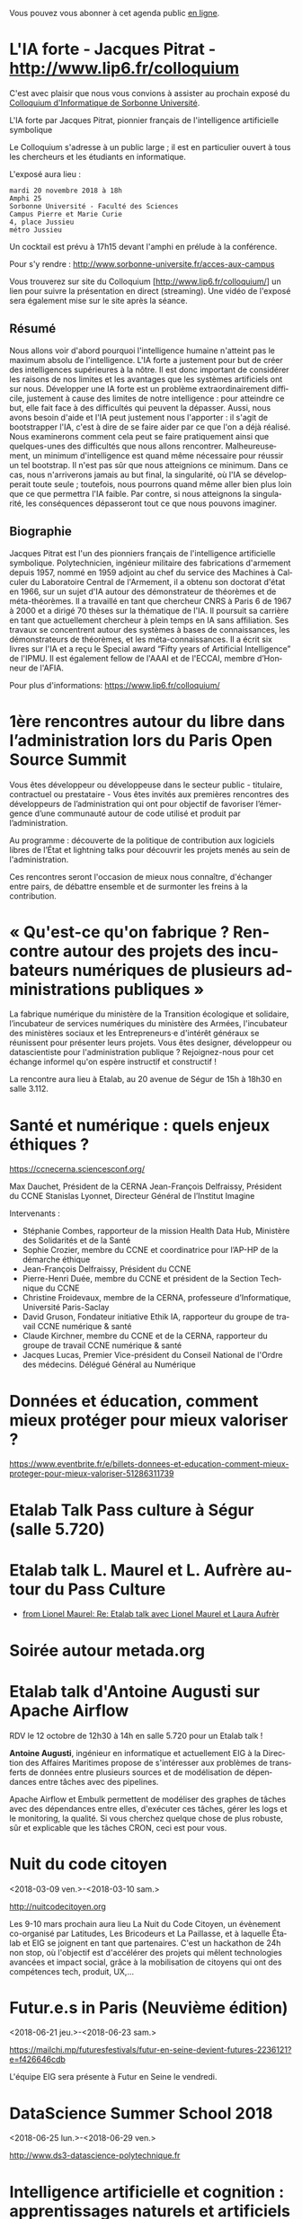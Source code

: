 Vous pouvez vous abonner à cet agenda public [[https://cloud.eig-forever.org/index.php/apps/calendar/p/C1YPGSGZ1JZPVDDU/EIG2018-Open][en ligne]].

* L'IA forte - Jacques Pitrat - http://www.lip6.fr/colloquium
   SCHEDULED: <2018-11-20 mar. 18:00>
   :PROPERTIES:
   :LOCATION: 4, place Jussieu, 75005 Paris
   :ID:       6dc8eea2-ee53-4944-986a-55db6ee43b9b
   :END:

C'est avec plaisir que nous vous convions à assister au prochain
exposé du [[http://www.lip6.fr/colloquium/][Colloquium d'Informatique de Sorbonne Université]].

L'IA forte par Jacques Pitrat, pionnier français de l'intelligence
artificielle symbolique

Le Colloquium s'adresse à un public large ; il est en particulier
ouvert à tous les chercheurs et les étudiants en informatique.

L'exposé aura lieu :

: mardi 20 novembre 2018 à 18h
: Amphi 25
: Sorbonne Université - Faculté des Sciences
: Campus Pierre et Marie Curie
: 4, place Jussieu
: métro Jussieu

Un cocktail est prévu à 17h15 devant l'amphi en prélude à la conférence.

Pour s'y rendre : http://www.sorbonne-universite.fr/acces-aux-campus

Vous trouverez sur site du Colloquium [http://www.lip6.fr/colloquium/]
un lien pour suivre la présentation en direct (streaming).
Une vidéo de l'exposé sera également mise sur le site après la séance.

** Résumé
   :PROPERTIES:
   :ID:       cb13ec24-5782-483c-85a6-c5165d6acee3
   :END:

Nous allons voir d'abord pourquoi l'intelligence humaine n'atteint pas
le maximum absolu de l'intelligence. L'IA forte a justement pour but
de créer des intelligences supérieures à la nôtre. Il est donc
important de considérer les raisons de nos limites et les avantages
que les systèmes artificiels ont sur nous.
Développer une IA forte est un problème extraordinairement difficile,
justement à cause des limites de notre intelligence : pour atteindre
ce but, elle fait face à des difficultés qui peuvent la
dépasser. Aussi, nous avons besoin d'aide et l'IA peut justement nous
l'apporter : il s'agit de bootstrapper l'IA, c'est à dire de se faire
aider par ce que l'on a déjà réalisé.
Nous examinerons comment cela peut se faire pratiquement ainsi que
quelques-unes des difficultés que nous allons
rencontrer. Malheureusement, un minimum d'intelligence est quand même
nécessaire pour réussir un tel bootstrap. Il n'est pas sûr que nous
atteignions ce minimum. Dans ce cas, nous n'arriverons jamais au but
final, la singularité, où l'IA se développerait toute seule ;
toutefois, nous pourrons quand même aller bien plus loin que ce que
permettra l'IA faible. Par contre, si nous atteignons la singularité,
les conséquences dépasseront tout ce que nous pouvons imaginer.

** Biographie
   :PROPERTIES:
   :ID:       3b0417dc-498c-48d8-a65c-a27f5d6c96f0
   :END:

Jacques Pitrat est l'un des pionniers français de l'intelligence
artificielle symbolique. Polytechnicien, ingénieur militaire des
fabrications d'armement depuis 1957, nommé en 1959 adjoint au chef du
service des Machines à Calculer du Laboratoire Central de l'Armement,
il a obtenu son doctorat d'état en 1966, sur un sujet d'IA autour des
démonstrateur de théorèmes et de méta-théorèmes. Il a travaillé en
tant que chercheur CNRS à Paris 6 de 1967 à 2000  et a dirigé 70
thèses sur la thématique de l'IA. Il poursuit sa carrière en tant que
actuellement chercheur à plein temps en IA sans affiliation. Ses
travaux se concentrent autour des systèmes à bases de connaissances,
les démonstrateurs de théorèmes, et les méta-connaissances.
Il a écrit six livres sur l'IA et a reçu le Special award “Fifty years
of Artificial Intelligence” de l'IPMU. Il est également fellow de
l'AAAI et de l'ECCAI, membre d’Honneur de l'AFIA.

Pour plus d'informations: https://www.lip6.fr/colloquium/

* 1ère rencontres autour du libre dans l’administration lors du Paris Open Source Summit
  SCHEDULED: <2018-12-06 jeu. 9:00-18:00>
  :PROPERTIES:
  :LOCATION: 87, avenue des magasins généraux 93300 Aubervilliers (Dock Pullmann)
  :ID:       0cf649b9-04c8-45fc-a356-9364898ff069
  :END:

Vous êtes développeur ou développeuse dans le secteur public -
titulaire, contractuel ou prestataire - Vous êtes invités aux
premières rencontres des développeurs de l’administration qui ont pour
objectif de favoriser l’émergence d’une communauté autour de code
utilisé et produit par l’administration.

Au programme : découverte de la politique de contribution aux
logiciels libres de l’État et lightning talks pour découvrir les
projets menés au sein de l'administration.

Ces rencontres seront l'occasion de mieux nous connaître, d'échanger
entre pairs, de débattre ensemble et de surmonter les freins à la
contribution.

* « Qu'est-ce qu'on fabrique ?  Rencontre autour des projets des incubateurs numériques de plusieurs administrations publiques »
  SCHEDULED: <2018-11-29 jeu. 15:00-18:30>
  :PROPERTIES:
  :LOCATION: 20 avenue de Ségur, 75007 Paris
  :ID:       9c98501b-3d5c-4761-8a8e-3aad7581dc3a
  :END:

La fabrique numérique du ministère de la Transition écologique et
solidaire, l’incubateur de services numériques du ministère des
Armées, l'incubateur des ministères sociaux et les Entrepreneurs·e
d'intérêt généraux se réunissent pour présenter leurs projets.  Vous
êtes designer, développeur ou datascientiste pour l'administration
publique ?  Rejoignez-nous pour cet échange informel qu'on espère
instructif et constructif !

La rencontre aura lieu à Etalab, au 20 avenue de Ségur de 15h à 18h30
en salle 3.112.

* Santé et numérique : quels enjeux éthiques ?
  SCHEDULED: <2018-11-19 lun. 9:00-13:00>
  :PROPERTIES:
  :LOCATION: Auditorium de l'Institut Imagine, 24 boulevard du Montparnase, Paris 15e
  :ID:       2d57b721-9278-4812-9985-3b95f375a023
  :END:

https://ccnecerna.sciencesconf.org/

Max Dauchet, Président de la CERNA
Jean-François Delfraissy, Président du CCNE
Stanislas Lyonnet, Directeur Général de l’Institut Imagine

Intervenants :

- Stéphanie Combes, rapporteur de la mission Health Data Hub,
  Ministère des Solidarités et de la Santé
- Sophie Crozier, membre du CCNE et coordinatrice pour l’AP-HP de la
  démarche éthique
- Jean-François Delfraissy, Président du CCNE
- Pierre-Henri Duée, membre du CCNE et président de la Section
  Technique du CCNE
- Christine Froidevaux, membre de la CERNA, professeure
  d’Informatique, Université Paris-Saclay
- David Gruson, Fondateur initiative Ethik IA, rapporteur du groupe de
  travail CCNE numérique & santé
- Claude Kirchner, membre du CCNE et de la CERNA, rapporteur du groupe
  de travail CCNE numérique & santé
- Jacques Lucas, Premier Vice-président du Conseil National de l'Ordre
  des médecins. Délégué Général au Numérique

* Données et éducation, comment mieux protéger pour mieux valoriser ?
  SCHEDULED: <2018-10-25 jeu. 18:00-20:00>
  :PROPERTIES:
  :LOCATION: Lab 110 bis, 54 rue de Bellechasse, 75007 Paris
  :ID:       c6161b49-49eb-451e-9e17-961302361339
  :END:

https://www.eventbrite.fr/e/billets-donnees-et-education-comment-mieux-proteger-pour-mieux-valoriser-51286311739

* Etalab Talk Pass culture à Ségur (salle 5.720)
  SCHEDULED: <2018-12-18 mar. 12:30-14:00>
  :PROPERTIES:
  :LOCATION: 20 avenue de Ségur, 75007 Paris
  :ID:       4d893e23-9b7d-470d-aa03-914723d66c3f
  :END:

* Etalab talk L. Maurel et L. Aufrère autour du Pass Culture
  SCHEDULED: <2018-12-18 mar. 12:30-14:00>
  :PROPERTIES:
  :LOCATION: 20 avenue de Ségur, 75007 Paris
  :ID:       ea189e03-9ce2-4518-83d3-ff10f1434f2c
  :END:

- [[gnus:nnimap+localhost:datagouv/INBOX#CADX00U+Gnk9A5pionNGJ8+=0=yysG53uP=w=x+ecGB9tF2dwgg@mail.gmail.com][from Lionel Maurel: Re: Etalab talk avec Lionel Maurel et Laura Aufrèr]]

* Soirée autour metada.org
  SCHEDULED: <2018-10-17 mer. 18:00>
  :PROPERTIES:
  :LOCATION: LLL, 16 Rue du Caire, 75002 Paris
  :ID:       42d5740b-3655-400c-9a9f-4009e33f2d30
  :END:

* Etalab talk d'Antoine Augusti sur Apache Airflow
  SCHEDULED: <2018-10-12 ven. 12:30-14:00>
  :PROPERTIES:
  :ID:       d03e7ff8-48c4-454c-8e2a-e32399cbb7c6
  :LOCATION: 20 avenue de Ségur, 75007 Paris
  :END:

RDV le 12 octobre de 12h30 à 14h en salle 5.720 pour un Etalab talk !

*Antoine Augusti*, ingénieur en informatique et actuellement EIG à la
Direction des Affaires Maritimes propose de s'intéresser aux problèmes
de transferts de données entre plusieurs sources et de modélisation de
dépendances entre tâches avec des pipelines.

Apache Airflow et Embulk permettent de modéliser des graphes de tâches
avec des dépendances entre elles, d'exécuter ces tâches, gérer les
logs et le monitoring, la qualité.  Si vous cherchez quelque chose de
plus robuste, sûr et explicable que les tâches CRON, ceci est pour
vous.

* Nuit du code citoyen
  :PROPERTIES:
  :ID:       78688cf1-1cca-4575-9a4e-6e3941e25025
  :END:
  <2018-03-09 ven.>-<2018-03-10 sam.>

http://nuitcodecitoyen.org

Les 9-10 mars prochain aura lieu La Nuit du Code Citoyen, un évènement
co-organisé par Latitudes, Les Bricodeurs et La Paillasse, et à
laquelle Étalab et EIG se joignent en tant que partenaires.  C'est un
hackathon de 24h non stop, où l'objectif est d'accélérer des projets
qui mêlent technologies avancées et impact social, grâce à la
mobilisation de citoyens qui ont des compétences tech, produit, UX,...

* Futur.e.s in Paris (Neuvième édition)
  :PROPERTIES:
  :ID:       96174856-e0c6-4410-a67b-a6c319b6c9c4
  :END:
  <2018-06-21 jeu.>-<2018-06-23 sam.>

https://mailchi.mp/futuresfestivals/futur-en-seine-devient-futures-2236121?e=f426646cdb

L'équipe EIG sera présente à Futur en Seine le vendredi.

* DataScience Summer School 2018
  :PROPERTIES:
  :ID:       fc28861b-2b12-48a7-bbea-4358b724e922
  :END:
  <2018-06-25 lun.>-<2018-06-29 ven.>

http://www.ds3-datascience-polytechnique.fr

* Intelligence artificielle et cognition : apprentissages naturels et artificiels (1/2)
  :PROPERTIES:
  :ID:       9f8738e1-63e6-4e06-84bd-eb404f6799c4
  :END:
  <2018-07-05 jeu. 08:45-12:30>
  :PROPERTIES:
  :LOCATION: 29 rue d'Ulm 75005 Paris
  :END:

Salle Jaurès

http://www.ens.fr/agenda/intelligence-artificielle-et-cognition/2018-07-05t064500

"L’intelligence artificielle (IA) entendue au sens large est au coeur
d’une révolution à la fois scientifique, technologique et
sociétale. Elle consiste à déployer à de grandes échelles des
algorithmes qui apprennent à simuler certaines fonctions cognitives,
et ambitionne parfois de remplacer l’humain dans de nombreuses tâches
nécessitant des fonctions cognitives supérieures (langage, perception,
action, décision, etc).

A quel point l’IA apporte-t-elle des modèles valides pour l’étude de
la cognition et de l’apprentissage? En quoi les données des sciences
cognitives peuvent-elles inspirer de nouveaux algorithmes? En quoi les
algorithmes qui remplacent l’humain sont-ils fiables? Quelles
conséquences pour l’imbrication de l’humain et de la machine dans la
société de demain?"

* Intelligence artificielle et cognition : apprentissages naturels et artificiels (2/2)
  :PROPERTIES:
  :ID:       c58c0463-20c1-4921-9b1a-d4e3037f3cf2
  :END:
  <2018-07-06 ven. 08:45-12:30>
  :PROPERTIES:
  :ID:       3aac9fb2-8a1c-4ab2-90b4-c307dd44c748
  :LOCATION: 29 rue d'Ulm 75005 Paris
  :END:

http://www.ens.fr/agenda/intelligence-artificielle-et-cognition/2018-07-05t064500

* https://www.numerique-en-commun.fr
  :PROPERTIES:
  :LOCATION: Nantes
  :ID:       cf366db9-c6f6-48b5-8bac-f0f5a6fd2337
  :END:
  <2018-09-13 jeu.>-<2018-09-14 ven.>

Propulsées par la Mednum et la Mission Société Numérique, accueillies
par le Conseil Départemental de Loire-Atlantique, Nantes Métropole, et
animées par l’association PiNG, les 5èmes rencontres nationales de la
médiation et des cultures numériques se dérouleront les 13 et 14
septembre 2018 à Nantes durant la Nantes Digital Week.

Les acteurs de la médiation et des cultures numériques proposent
durant deux jours des parcours thématiques, ateliers, master class,
prototypes et conférences.

L’objectif commun : partager des approches innovantes, soutenables et
durables des cultures numériques et croiser les expériences au service
des transitions.

* Journées plénières du GDR IA : 2-3 Octobre 2018 - Paris
  :PROPERTIES:
  :LOCATION: Paris
  :ID:       a57b7402-f057-4c4d-b664-657f8ecb4e45
  :END:
  <2018-10-02 mar.>-<2018-10-03 mer.>

Les journées plénières du GDR IA (http://www.gdria.fr/) auront lieu
les 2 et 3 octobre à Paris (Université Paris Dauphine). Elles seront
centrées sur des exposés invités sur les thématiques des groupes de
travail du GDR:

- Contraintes et Apprentissage,
- Jeux, 
- Planification Multi-Agents, Flexible, Temporelle, Epistémique et Contingente, 
- Médiation 
- Représentations et Algorithmes en Pratique, 
- Explicabilité

ainsi que sur les activités des groupes de travail inter-GDR:

- Raisonner sur les Données (avec le GDR Madics) 
- Théorie Algorithmique de la Décision et des Jeux (avec le GDR RO)

Des sessions de discussion seront également organisées.

* Océan Hackathon
  :PROPERTIES:
  :ID:       183e6c18-c7e7-42d6-b85c-ba90766e3c88
  :END:
  <2018-10-05 ven.>-<2018-10-07 dim.>

- Page d'accueil : https://www.facebook.com/OceanHackathon/
- Pourquoi déposer son défi : https://www.youtube.com/watch?v=Il66DecTLNY

Les EIG des défis B@liseNav et Prédisauvetage participent.

* www.dataliteracyconference.net #DLC2018
  :PROPERTIES:
  :LOCATION: Aix-en-Provence
  :ID:       00208cf1-4f9e-4525-a1f2-d547664d1c89
  :END:
  <2018-10-05 ven.>-<2018-10-06 sam.>

Si les « data » sont aujourd’hui un puissant vecteur de développement
économique, de capacitation citoyenne ou encore, de production de
connaissances, elles suscitent également des inquiétudes légitimes,
ainsi que des luttes de pouvoir. L’idée montante d’une « littératie »
des données consiste à permettre à tout décideur, collaborateur,
innovateur, entrepreneur, chercheur ou citoyen d’en comprendre les
enjeux, d’en discuter les sources et les usages, et d’en tirer parti
dans sa propre activité.
                                                                                     
Dans les entreprises et les administrations, à l’école, dans la
recherche comme dans la société, la capacité de produire, comprendre
et utiliser des données numériques devient une compétence
essentielle. Avec les meilleurs experts mondiaux et après le succès
des éditions 2016 et 2017, Data Literacy Conference 2018 délivre les
clés d’une « culture de la donnée » enfin accessible aux
non-spécialistes.

* OceanHackathon (ENSTA-Bretagne)
  :PROPERTIES:
  :ID:       44e2c068-8f17-4578-98ab-a6af83d57167
  :END:
  <2018-10-05 ven.>-<2018-10-07 dim.>

https://www.facebook.com/OceanHackathon/

http://www.tech-brest-iroise.fr/Actualit%c3%a9s-Ocean-Hackathon-_3-du-5-au-7-octobre-2018-%c3%a0-l%e2%80%99ENSTA-Bretagne-2124-2807-0-0.html

* COMMENT Configuration

#+SEQ_TODO:  STRT(s) NEXT(n) TODO(t) WAIT(w) | DONE(d) CANCELED(c)
#+LANGUAGE:  fr
#+DRAWERS:   HIDE LOGBOOK
#+ARCHIVE:   ~/.eig2/archives/eig-open-agenda-archives.org::
#+CATEGORY:  EIG
* HackEdu - pendant le salon EducaTice
  :PROPERTIES:
  :ID:       71f042fb-0892-4ccd-95f2-2ff88f9ba208
  :END:
  <2018-11-21 mer.>-<2018-11-23 ven.>

Un Hackathon sur trois jours autour des données pédagogique, organisé
par le Ministère de l'Éducation National.

Les EIG du défi CoachÉlèves participent.

* Éditathon Wikipédia aux Gobelins
  SCHEDULED: <2018-09-21 ven.>
  :PROPERTIES:
  :ID:       02794dc4-5e0d-4192-8561-b032d90bfa6c
  :END:

Visite des ateliers des Gobelins le matin et enrichissement de
contenus et d'articles sur les projets Wikimédia l'après-midi.

Inscription libre et gratuite : bastien.guerry AT data.gouv.fr

* Projection du documentaire « Datagueule Démocraties »
  SCHEDULED: <2018-09-19 mer. 18:30>
  :PROPERTIES:
  :ID:       24cae33b-77db-40a5-bb99-5d246a31a9a2
  :END:

A l’initiative de Victor Schmidt, une projection du documentaire
Datagueule – Démocraties, le mercredi 19/09 au Liberté Living Lab, en
présence des réalisateurs, dont Sylvain Lapoix.

* Étalab talk sur « Le Drenche » à Ségur salle 4.724
  SCHEDULED: <2018-09-14 ven. 12:30-14:00>
  :PROPERTIES:
  :LOCATION: 20 avenue de Ségur, 75007 Paris
  :ID:       d4a804d3-8a7a-40f7-8072-d97420193345
  :END:

Avec F. Guignard et J. Cagé.

* Étalab talk sur NosSystèmes - transparence et jouabilité des données
  SCHEDULED: <2018-07-11 mer. 12:30-14:00>
  :PROPERTIES:
  :ID:       638c6e40-47d2-4de0-b329-27e78864d6ee
  :END:

NosSystèmes : Objectif de cette nouvelle saison NosSystèmes : rendre
les algorithmes publics plus intelligibles, joignables, jouables,
symétriques et ouverts. Après une première année de collaboration avec
Etalab sur la plateforme APB, nous allons dans cette nouvelle séquence
explorer de nouveaux terrains, choisis dans le vivier des projets EIG
et des Startups d’Etat, et travailler avec eux et nos partenaires à
rendre les algorithmes publics toujours plus exemplaires.  Loup
Cellard : Loup Cellard est designer et doctorant au Centre For
Interdisciplinary Methodologies de l'Université de Warwick (UK).

Dans le cadre de cette thèse, il réalise une enquête à Etalab autour
de l'ouverture des algorithmes publics et de la place du design dans
les projets de transparence démocratique.L'idée pendant ce dej serait
de se familiariser avec les deux démarches et de continuer la
collaboration avec eux après l'été pour les EIG intéressés.

* Fab14+ (tout juillet 2018)
  SCHEDULED: <2018-07-01 dim.>
  :PROPERTIES:
  :ID:       af28610e-eeec-418d-8672-14a950e295e7
  :END:

http://www.fab14.org/fr/fab14-plus/

* Événement Villani/Mounir/Delli au LLL
  SCHEDULED: <2018-06-28 jeu. 14:00-19:00>
  :PROPERTIES:
  :ID:       93955e1e-8691-4e7c-83f1-6a77eb2a49f7
  :LOCATION: 9 rue d'Alexandrie, 75002 Paris
  :END:

https://www.eventbrite.com/e/revolutions-de-lia-enjeux-tech-enjeux-de-societe-tickets-46715235527

The Future Society et le Liberté Living Lab co-organisent le jeudi 28
juin après-midi (13h > 20h) des ateliers thématiques sur le thème de
l’intelligence artificielle.

Le but de cet après-midi est de permettre aux participants de mieux
s’approprier les enjeux de la montée en puissance de l’IA. Le format
des débats sera donc très participatif, notamment sous la forme
d’ateliers thématiques. Cet après-midi sera ponctué par une
table-ronde et débat en plénière en présence de Cédric Villani, député
de LaREM de la 5ème circonscription de l'Essonne, Vice-Président de
l'Office Parlementaire pour l'Évaluation des Choix Scientifiques et
Technologiques (OPECST), Karima Delli, député européenne et Présidente
de la Commission des Transports, André Loesekrug-Pietri, porte-parole
de Joint European Disruptive Innovation (J.E.D.I) et Khalil Rouhana,
Directeur Général Adjoint de DG Connect.

* Session Tech EIG / Front & Back End
  SCHEDULED: <2018-06-27 mer. 13:00-14:30>
  :PROPERTIES:
  :LOCATION: Liberté Living Lab, 9 rue d'Alexandrie 75002 Paris
  :ID:       a7705bf0-7893-4098-8343-24697938c2bd
  :END:

- Intro à GraphQL par Stanislas Chollet, Engineering Manager / Lead
  Core API @ Dailymotion.

  GraphQL est une alternatives aux API REST utilisé notamment par
  Github et Facebook.  Quant à Stan, c'est un passionné d'informatique
  et fervent adepte de GraphQL, il présente régulièrement à différents
  meetup et conférences que ce soit sur GraphQL, Kubernetes du côté
  developeur ou l'automatisation en général: vous en trouverez plus
  sur lui ici.

- Une présentation "front" (React.js, du one action per screen,
  progressive web apps, server side rendering) à préciser en fonction
  des participants par Loick Le Digabel, Lead Front Engineer @
  Blablacar.

  Après avoir travaillé sur du front classique chez Dailymotion et
  participé à leur premier POC avec React.js, Loick a mis en place
  toute la nouvelle architecture front de Blablacar et vient partager
  avec nous ses retours d'expérience.  Probablement pas de 3e speaker
  pour laisser du temps au public et aux intervenants d'échanger
  autour des projets de chacun ! :)

Les détails logistiques :

- mercredi 27 juin 2018
- 13h à 14h30
- Liberté Living Lab, 9 rue d'Alexandrie 75002 Paris

* Journée wiki·data·gouv à la DINSIC
  SCHEDULED: <2018-06-12 mar.>
  :PROPERTIES:
  :CAPTURED: [2018-05-07 lun. 09:45]
  :ID:       e43e3918-bc06-4de9-bdb3-1db20b719e90
  :LOCATION: 20 avenue de Ségur, 75007 Paris
  :END:

Détails : https://github.com/etalab/wiki-data-gouv

De 9h30 à 18h30

À la DINSIC, salle 5.728 au 20 avenue de Ségur 75007 Paris.

* Mapathon Missing Maps Paris @ La Paillasse
  SCHEDULED: <2018-06-06 mer. 18:30-21:30>
  :PROPERTIES:
  :LOCATION: 226 Rue Saint-Denis, 75002 Paris
  :ID:       6822f5f2-ab0e-4a9c-919c-d69db7b05552
  :END:

   Venez nous aider à cartographier sur OpenStreetMap, la carte du
   monde collaborative et libre
                                                                                           
   CartONG et La Paillasse vous invitent à un mapathon pour découvrir
   la cartographie participative et humanitaire dans OpenStreetMap :
   pas besoin d'être un expert, c'est accessible à tout le monde !

   https://www.eventbrite.ca/e/billets-mapathon-missing-maps-paris-la-paillasse-46315029500
                                                                                           
* Rencontres Internationales de la Gestion Publique
  SCHEDULED: <2018-06-06 mer. 09:00-17:30>
  :PROPERTIES:
  :LOCATION: 139, rue de Bercy Centre de conférences Pierre-Mendès-France - 75012 Paris
  :ID:       3d3f67d0-0969-4704-b7b5-b9a7306856e2
  :END:

Le code a changé - Quelle gouvernance de l'action publique à l'ère
numérique ?

Lieu : 139, rue de Bercy Centre de conférences Pierre-Mendès-France -
75012 Paris

https://www.economie.gouv.fr/igpde-seminaires-conferences/rencontres-internationales-gestion-publique-rigp

* Étalab talk avec Dario Taraborelli salle 5.728 de 12h30 à 14h00
  SCHEDULED: <2018-06-04 lun. 12:30-14:00>
  :PROPERTIES:
  :LOCATION: 20 avenue de Ségur, 75007 Paris
  :ID:       ff866ecf-0574-4c88-b53f-07ce62b3c036
  :END:

Dario Taraborelli est directeur de la recherche de la fondation
Wikimédia.

Salle 5.728 de 12h30 à 14h00

*Title:* Supporting free knowledge with research and open data

*Abstract:* At the Wikimedia Foundation, we use data and open source
technology to understand and empower millions of readers and
contributors who interact with Wikipedia and its sister projects on a
daily basis. In this talk I’ll give an overview of the research team’s
current priorities and how we work to make our output reusable and
reproducible. I’ll focus in particular on an initiative called
WikiCite, aiming to improve our understanding of where Wikipedia and
Wikidata get their information from, by building a comprehensive,
collaboratively edited, structured knowledge base of citable sources
in Wikidata.

* Open Talk DINSIC sensibilisation à l'accessibilité numérique
  SCHEDULED: <2018-05-25 ven. 12:00-14:00>
  :PROPERTIES:
  :LOCATION: 20 avenue de Ségur, 75007 Paris
  :ID:       96a8d950-40a0-46f7-b6a9-316526706d73
  :END:

Opentalk DINSIC vendredi 25 mai à Ségur en salle 5.723 de 12h à 14h.

Prévoir son sandwich.

* L'IA : enjeux et défis pour la transition écologique et énergétique
  SCHEDULED: <2018-05-25 ven. 11:00-12:30>
  :PROPERTIES:
  :LOCATION: Auditorium de la tour Séquoia
  :ID:       9eeb95a4-9f25-466e-9e2e-9c2ea32528b6
  :END:

- Intervenants de la mission Villani
- https://eig-hq.slack.com/messages/C859D1X41/files/FARCV3ZRQ/

* Démocratie(s) ? #DataGueule // Projection et world Café
  SCHEDULED: <2018-05-24 jeu. 18:45-22:00>
  :PROPERTIES:
  :LOCATION: 23 Rue Dagorno, 75012 Paris
  :ID:       c1a7183f-58d2-42ab-a425-4488d6b6c668
  :END:

- L’arsenal - Le Tiers-Lieu Des Associations Étudiantes
- https://www.facebook.com/events/1757314807661581/permalink/1759906360735759

* Étalab talk (en français) sur « The Mother of All Demos » (Douglas Engelbart, 1968)
  SCHEDULED: <2018-05-04 ven. 12:00-14:00>
  :PROPERTIES:
  :ID:       f2a4e922-4445-4b2b-b0c0-9a4268f7c17d
  :LOCATION: 20 avenue de Ségur, 75007 Paris
  :END:

Animé par C. Quest et B. Guerry.

http://dougengelbart.org/firsts/1968-demo-interactive.html

Nous diffuserons la vidéo et commenterons le contexte technique de
1968, avec un focus particulier sur Stewart Brand, dont l’histoire
est racontée dans l’ouvrage de [[https://cfeditions.com/utopieNumerique/][Fred Turner, Aux sources de l’utopie
numérique]], 2012.

* La mobilité de la filière numerique au sein de l'État
  SCHEDULED: <2018-05-03 jeu.>
  :PROPERTIES:
  :ID:       7008d206-c97d-4cf9-b082-cf24a4f7b961
  :END:

https://www.fonction-publique.gouv.fr/mobilitensic2018

* Disruptions publiques - Saison 1 : La Blockchain 
  SCHEDULED: <2018-04-27 ven. 14:00-17:30>
  :PROPERTIES: 
  :LOCATION: 69 Rue de Varenne, Paris 75007
  :ID:       55d0e640-97c0-4080-b644-db4432935f50
  :END:

Au programme : une session découverte et inspiration avec les
programmes blockchain de la Caisse des Dépôts et Consignations, puis
un atelier d’idéation. En compagnie de Nadia Filali Directrice des
Programmes blockchain et pilote de LabChain, et Pierre Noro chargé
d’innovation blockchain à la Caisse des Dépots et
Consignations. L'évènement se déroulera le 27 avril de 14h à 17h au 69
rue de Varenne.

Inscription via ce lien: https://bit.ly/2HCLART

* Petit déjeuner de l’innovation autour de l’IA à travers une conférence de Frédéric Wickert
  SCHEDULED: <2018-04-12 jeu. 09:15>
  :PROPERTIES:
  :LOCATION: 40 rue de la Victoire 75009 Paris
  :ID:       998d8c59-c112-4271-b4a6-26aaf5afa317
  :END:

Kicklox organise le 12 Avril à 9h30 un petit déjeuner de l’innovation
autour de l’IA à travers une conférence de Frédéric Wickert –
Technical Evangelist chez Microsoft.

Inscription via ce lien : https://bit.ly/2pS6Jjg

* GAFAM, BATX : que valent nos données personnelles ? »
  SCHEDULED: <2018-04-09 lun. 19:15-21:15>
  :PROPERTIES:
  :LOCATION: Amphithéâtre Emile Boutmy - 27 rue Saint-Guillaume 75007 Paris
  :ID:       35f36326-9daf-4956-a145-a9adea276cf2
  :END:

https://www.sciencespo.fr/evenements/?event=gafam-batx-que-valent-nos-donnees-personnelles

Dans le cadre des Rencontres de Bioéthique de Sciences Po, conférence avec :

- Dominique Cardon, directeur du médialab de Sciences Po, professeur
  de Sociologie

- Christine Froidevaux, vice-présidente de la Société informatique de
  France, professeur d’informatique, Université Paris-Sud-Paris-Saclay

- Claude Huriet, sénateur honoraire, membre honoris causa de
  l’Académie nationale de médecine.

Présentation du débat par Emmanuel Hirsch, professeur à l’Université
Paris-Sud-Paris-Saclay, directeur de l’Espace éthique d’Ile-de-France.

* Hands-on chatbot
  SCHEDULED: <2018-04-09 lun. 19:00>
  :PROPERTIES:
  :LOCATION: Google France 38 avenue de l'Opéra Paris
  :ID:       fc564609-1fb7-4c60-b4dd-3db92e76781b
  :LOCATION: 20 avenue de Ségur, 75007 Paris
  :END:

- https://www.meetup.com/fr-FR/Duchess-France-Meetup/events/248991072/

* Étalab talk (en anglais) sur l’open source chez AWS
  SCHEDULED: <2018-04-06 ven. 12:30-14:00>
  :PROPERTIES:
  :ID:       120bd257-d301-422a-a996-e0c19814189f
  :END:

Rencontre avec Z. [[https://www.linkedin.com/in/zaheda-bhorat-143121][Bhorat]], en charge de la stratégie open-source
d'Amazon Web Services.

L'etalab talk se fera en anglais.

* Conférence de Yann Lecun
  SCHEDULED: <2018-04-04 mer. 18:30>
  :PROPERTIES:
  :LOCATION: BnF, Paris
  :ID:       1b035827-5670-4af6-840c-e44be845704d
  :END:

La théorie de l'apprentissage de Vapnik et les progrès récents de
l'intelligence artificielle.

http://smf.emath.fr/content/conf%C3%A9rence-bnf-yann-le-cun

* Garagethon Storia
  SCHEDULED: <2018-03-30 ven. 09:30-18:00>
  :PROPERTIES:
  :LOCATION: Liberté Living Lab
  :ID:       4d65f0eb-f34b-4434-aca9-e1d0c733a2f6
  :END:
* Sommet intelligence artificielle - ai-for-humanity
  SCHEDULED: <2018-03-29 jeu. 08:00-14:00>
  :PROPERTIES:
  :ID:       f5937acb-ddf2-4d23-9332-f2efaf29f75c
  :END:

https://www.numerique.gouv.fr/ai-for-humanity

* Esthétique des données - Gaîté Lyrique
  SCHEDULED: <2018-03-01 jeu. 19:00>
  :PROPERTIES:
  :ID:       6446ff51-ce32-4523-973f-1b2133e123d3
  :END:

https://gaite-lyrique.net/esthetique-des-donnees

* Perspectives de l’IA
  SCHEDULED: <2018-02-27 mar. 18:00-20:00>
  :PROPERTIES:
  :ID:       a4aef00b-46ae-4b60-9180-c5c7a2d5c9e8
  :END:

Perspectives de l’IA dans le secteur public autour du rapport de
Jérôme Pesenti

Amphithéâtre Leroy-Beaulieu-Sorel - 27 rue Saint-Guillaume, 75007
Paris.

https://www.sciencespo.fr/evenements/?event=perspectives-de-lia-dans-le-secteur-public-autour-du-rapport-de-jerome-pesenti

* MakeryMedialab #3 Que partage-t-on dans les Fablabs?
  SCHEDULED: <2018-02-22 jeu. 19:00>
  :PROPERTIES:
  :ID:       587bcd3e-7e15-48c1-b7f6-d8a13ba461b6
  :END:

Lieu : Gaîté Lyrique

